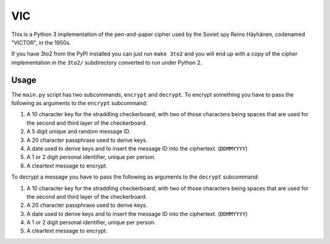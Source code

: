 =====
 VIC
=====

This is a Python 3 implementation of the pen-and-paper cipher used by the Soviet spy Reino Häyhänen, codenamed "VICTOR", in the 1950s.

If you have 3to2 from the PyPI installed you can just run ``make 3to2`` and you will end up with a copy of the cipher implementation in the ``3to2/`` subdirectory converted to run under Python 2.


Usage
=====

The ``main.py`` script has two subcommands, ``encrypt`` and ``decrypt``.  To encrypt something you have to pass the following as arguments to the ``encrypt`` subcommand:

1. A 10 character key for the straddling checkerboard, with two of those characters being spaces that are used for the second and third layer of the checkerboard.
2. A 5 digit unique and random message ID.
3. A 20 character passphrase used to derive keys.
4. A date used to derive keys and to insert the message ID into the ciphertext. (``DDMMYYYY``)
5. A 1 or 2 digit personal identifier, unique per person.
6. A cleartext message to encrypt.


To decrypt a message you have to pass the following as arguments to the ``decrypt`` subcommand:

1. A 10 character key for the straddling checkerboard, with two of those characters being spaces that are used for the second and third layer of the checkerboard.
2. A 20 character passphrase used to derive keys.
3. A date used to derive keys and to insert the message ID into the ciphertext. (``DDMMYYYY``)
4. A 1 or 2 digit personal identifier, unique per person.
5. A cleartext message to encrypt.
